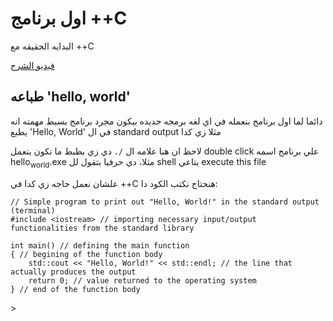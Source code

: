* اول برنامج ++C
البدايه الحقيقه مع ++C

[[https://example.com][فيديو الشرح]]

** طباعه 'hello, world'
دائما لما اول برنامج بنعمله في اي لغه برمجه جديده بيكون مجرد برنامج بسيط مهمته انه يطبع 'Hello, World' في ال standard output مثلا زي كدا

[[../images/hello_world_exec.png]]

لاحظ ان هنا علامه ال =/.= دي زي بظبط ما تكون بتعمل double click علي برنامج اسمه hello_world.exe مثلا، دي حرفيا بتقول لل shell بتاعي execute this file

علشان نعمل حاجه زي كدا في ++C هنحتاج نكتب الكود دا:

#+begin_src C++
// Simple program to print out "Hello, World!" in the standard output (terminal)
#include <iostream> // importing necessary input/output functionalities from the standard library

int main() // defining the main function
{ // begining of the function body
    std::cout << "Hello, World!" << std::endl; // the line that actually produces the output
    return 0; // value returned to the operating system
} // end of the function body
#+end_src>

